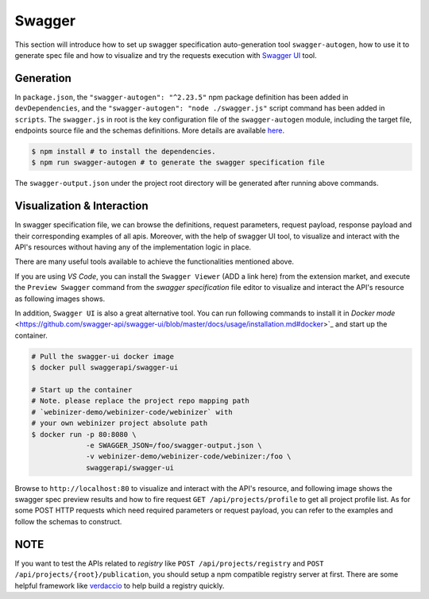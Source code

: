 .. _swagger:

Swagger
######################

This section will introduce how to set up swagger specification auto-generation tool ``swagger-autogen``, how to use it to generate spec file and how to visualize and try the requests execution with `Swagger UI
<https://github.com/swagger-api/swagger-ui>`_ tool.

Generation
**********

In ``package.json``, the ``"swagger-autogen": "^2.23.5"`` npm package definition has been added in ``devDependencies``, and the ``"swagger-autogen": "node ./swagger.js"`` script command has been added in ``scripts``. The ``swagger.js`` in root is the key configuration file of the ``swagger-autogen`` module, including the target file, endpoints source file and the schemas definitions. More details are available `here
<https://github.com/swagger-autogen/swagger-autogen#usage-with-optionals>`_.

.. code-block:: shell

   $ npm install # to install the dependencies.
   $ npm run swagger-autogen # to generate the swagger specification file

The ``swagger-output.json`` under the project root directory will be generated after running above commands.

Visualization & Interaction
***************************

In swagger specification file, we can browse the definitions, request parameters, request payload, response payload and their corresponding examples of all apis. Moreover, with the help of swagger UI tool, to visualize and interact with the API's resources without having any of the implementation logic in place.

There are many useful tools available to achieve the functionalities mentioned above. 

If you are using `VS Code`, you can install the ``Swagger Viewer`` (ADD a link here) from the extension market, and execute the ``Preview Swagger`` command from the `swagger specification` file editor to visualize and interact the API's resource as following images shows.


.. image:: ../images/test/swagger-previewer.png


In addition, ``Swagger UI`` is also a great alternative tool. You can run following commands to install it in `Docker mode` <https://github.com/swagger-api/swagger-ui/blob/master/docs/usage/installation.md#docker>`_ and start up the container.

.. code-block:: bash

  # Pull the swagger-ui docker image
  $ docker pull swaggerapi/swagger-ui

  # Start up the container
  # Note. please replace the project repo mapping path
  # `webinizer-demo/webinizer-code/webinizer` with
  # your own webinizer project absolute path
  $ docker run -p 80:8080 \
               -e SWAGGER_JSON=/foo/swagger-output.json \
               -v webinizer-demo/webinizer-code/webinizer:/foo \
               swaggerapi/swagger-ui

Browse to ``http://localhost:80`` to visualize and interact with the API's resource, and following image shows the swagger spec preview results and how to fire request ``GET /api/projects/profile`` to get all project profile list. As for some POST HTTP requests which need required parameters or request payload, you can refer to the examples and follow the schemas to construct.

.. image:: ../images/test/swagger-ui.png

NOTE
****

If you want to test the APIs related to `registry` like ``POST /api/projects/registry`` and ``POST /api/projects/{root}/publication``, you should setup a npm compatible registry server at first. There are some helpful framework like `verdaccio <https://github.com/verdaccio/verdaccio>`_ to help build a registry quickly.

